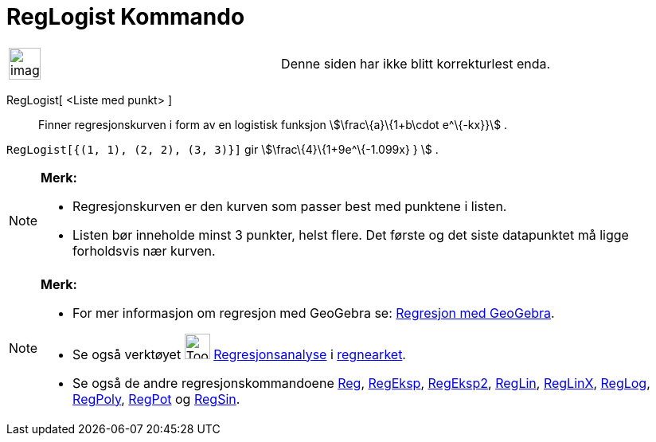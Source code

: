 = RegLogist Kommando
:page-en: commands/FitLogistic
ifdef::env-github[:imagesdir: /nb/modules/ROOT/assets/images]

[width="100%",cols="50%,50%",]
|===
a|
image:Ambox_content.png[image,width=40,height=40]

|Denne siden har ikke blitt korrekturlest enda.
|===

RegLogist[ <Liste med punkt> ]::
  Finner regresjonskurven i form av en logistisk funksjon stem:[\frac\{a}\{1+b\cdot e^\{-kx}}] .

[EXAMPLE]
====

`++RegLogist[{(1, 1), (2, 2), (3, 3)}]++` gir stem:[\frac\{4}\{1+9e^\{-1.099x} } ] .

====

[NOTE]
====

*Merk:*

* Regresjonskurven er den kurven som passer best med punktene i listen.
* Listen bør inneholde minst 3 punkter, helst flere. Det første og det siste datapunktet må ligge forholdsvis nær
kurven.

====

[NOTE]
====

*Merk:*

* For mer informasjon om regresjon med GeoGebra se:
http://www.geogebra.no/filer/opplaring/RegresjonMedGeoGebra.pdf[Regresjon med GeoGebra].
* Se også verktøyet image:Tool_Two_Variable_Regression_Analysis.gif[Tool Two Variable Regression
Analysis.gif,width=32,height=32] xref:/tools/Regresjonsanalyse.adoc[Regresjonsanalyse] i
xref:/Regneark.adoc[regnearket].
* Se også de andre regresjonskommandoene xref:/commands/Reg.adoc[Reg], xref:/commands/RegEksp.adoc[RegEksp],
xref:/commands/RegEksp2.adoc[RegEksp2], xref:/commands/RegLin.adoc[RegLin], xref:/commands/RegLinX.adoc[RegLinX],
xref:/commands/RegLog.adoc[RegLog], xref:/commands/RegPoly.adoc[RegPoly], xref:/commands/RegPot.adoc[RegPot] og
xref:/commands/RegSin.adoc[RegSin].

====
